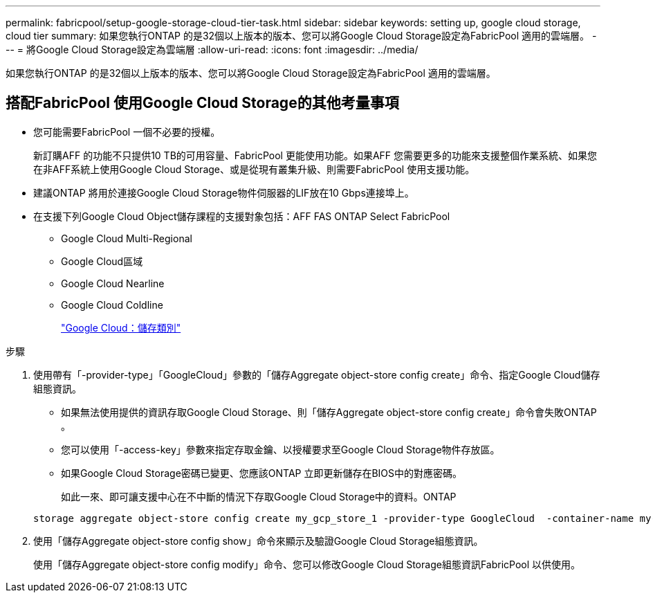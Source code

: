 ---
permalink: fabricpool/setup-google-storage-cloud-tier-task.html 
sidebar: sidebar 
keywords: setting up, google cloud storage, cloud tier 
summary: 如果您執行ONTAP 的是32個以上版本的版本、您可以將Google Cloud Storage設定為FabricPool 適用的雲端層。 
---
= 將Google Cloud Storage設定為雲端層
:allow-uri-read: 
:icons: font
:imagesdir: ../media/


[role="lead"]
如果您執行ONTAP 的是32個以上版本的版本、您可以將Google Cloud Storage設定為FabricPool 適用的雲端層。



== 搭配FabricPool 使用Google Cloud Storage的其他考量事項

* 您可能需要FabricPool 一個不必要的授權。
+
新訂購AFF 的功能不只提供10 TB的可用容量、FabricPool 更能使用功能。如果AFF 您需要更多的功能來支援整個作業系統、如果您在非AFF系統上使用Google Cloud Storage、或是從現有叢集升級、則需要FabricPool 使用支援功能。

* 建議ONTAP 將用於連接Google Cloud Storage物件伺服器的LIF放在10 Gbps連接埠上。
* 在支援下列Google Cloud Object儲存課程的支援對象包括：AFF FAS ONTAP Select FabricPool
+
** Google Cloud Multi-Regional
** Google Cloud區域
** Google Cloud Nearline
** Google Cloud Coldline
+
https://cloud.google.com/storage/docs/storage-classes["Google Cloud：儲存類別"]





.步驟
. 使用帶有「-provider-type」「GoogleCloud」參數的「儲存Aggregate object-store config create」命令、指定Google Cloud儲存組態資訊。
+
** 如果無法使用提供的資訊存取Google Cloud Storage、則「儲存Aggregate object-store config create」命令會失敗ONTAP 。
** 您可以使用「-access-key」參數來指定存取金鑰、以授權要求至Google Cloud Storage物件存放區。
** 如果Google Cloud Storage密碼已變更、您應該ONTAP 立即更新儲存在BIOS中的對應密碼。
+
如此一來、即可讓支援中心在不中斷的情況下存取Google Cloud Storage中的資料。ONTAP



+
[listing]
----
storage aggregate object-store config create my_gcp_store_1 -provider-type GoogleCloud  -container-name my-gcp-bucket1 -access-key GOOGAUZZUV2USCFGHGQ511I8
----
. 使用「儲存Aggregate object-store config show」命令來顯示及驗證Google Cloud Storage組態資訊。
+
使用「儲存Aggregate object-store config modify」命令、您可以修改Google Cloud Storage組態資訊FabricPool 以供使用。



